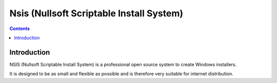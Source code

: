 ﻿


.. index::
   pair: Installer; Nsis
   ! Nsis


.. _nsis:

=========================================
Nsis (Nullsoft Scriptable Install System)
=========================================

.. seealso::

   - http://nsis.sourceforge.net/Main_Page
   - http://en.wikipedia.org/wiki/Nullsoft_Scriptable_Install_System


.. contents::
   :depth: 3



Introduction
============

NSIS (Nullsoft Scriptable Install System) is a professional open source system
to create Windows installers.

It is designed to be as small and flexible as possible and is therefore very
suitable for internet distribution.


